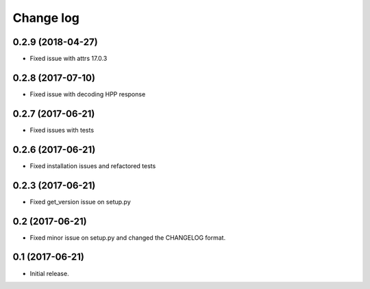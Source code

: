 ==========
Change log
==========

0.2.9 (2018-04-27)
------------------

* Fixed issue with attrs 17.0.3

0.2.8 (2017-07-10)
------------------

* Fixed issue with decoding HPP response

0.2.7 (2017-06-21)
------------------

* Fixed issues with tests

0.2.6 (2017-06-21)
------------------

* Fixed installation issues and refactored tests


0.2.3 (2017-06-21)
------------------

* Fixed get_version issue on setup.py


0.2 (2017-06-21)
----------------

* Fixed minor issue on setup.py and changed the CHANGELOG format.

0.1 (2017-06-21)
----------------

* Initial release.
